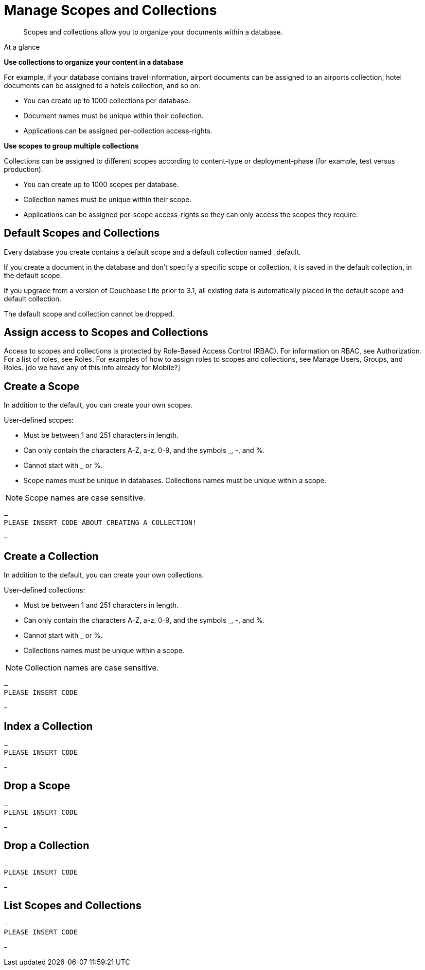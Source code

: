 = Manage Scopes and Collections
:page-aliases: 
ifdef::show_edition[:page-edition: {release}]
ifdef::prerelease[:page-status: {prerelease}]
:page-role:
:description: Scopes and collections allow you to organize your documents within a database.

[abstract]
{description}



.At a glance
****
**Use collections to organize your content in a database**

For example, if your database contains travel information, airport documents can be assigned to an airports collection, hotel documents can be assigned to a hotels collection, and so on.

* You can create up to 1000 collections per database. 
* Document names must be unique within their collection.
* Applications can be assigned per-collection access-rights.


**Use scopes to group multiple collections** 

Collections can be assigned to different scopes according to content-type or deployment-phase (for example, test versus production). 

* You can create up to 1000 scopes per database. 
* Collection names must be unique within their scope. 
* Applications can be assigned per-scope access-rights so they can only access the scopes they require.



****

== Default Scopes and Collections

Every database you create contains a default scope and a default collection named _default. 

If you create a document in the database and don’t specify a specific scope or collection, it is saved in the default collection, in the default scope. 

If you upgrade from a version of Couchbase Lite prior to 3.1, all existing data is automatically placed in the default scope and default collection.

The default scope  and collection cannot be dropped. 




== Assign access to Scopes and Collections
Access to scopes and collections is protected by Role-Based Access Control (RBAC). For information on RBAC, see Authorization. For a list of roles, see Roles. For examples of how to assign roles to scopes and collections, see Manage Users, Groups, and Roles. [do we have any of this info already for Mobile?]


== Create a Scope

In addition to the default, you can create your own scopes.

User-defined scopes:

* Must be between 1 and 251 characters in length.
* Can only contain the characters A-Z, a-z, 0-9, and the symbols _, -, and %. 
* Cannot start with _ or %.
* Scope names must be unique in databases. 
Collections names must be unique within a scope.

NOTE: Scope names are case sensitive.

[source,csharp]
–
PLEASE INSERT CODE ABOUT CREATING A COLLECTION!


–


 


== Create a Collection

In addition to the default, you can create your own collections.

User-defined collections:

* Must be between 1 and 251 characters in length.
* Can only contain the characters A-Z, a-z, 0-9, and the symbols _, -, and %. 
* Cannot start with _ or %.
* Collections names must be unique within a scope.

NOTE: Collection names are case sensitive.

[source,csharp]
–
PLEASE INSERT CODE 


– 


== Index a Collection



[source,csharp]
–
PLEASE INSERT CODE 


–




== Drop a Scope


[source,csharp]
–
PLEASE INSERT CODE 


–

== Drop a Collection


[source,csharp]
–
PLEASE INSERT CODE 


–

== List Scopes and Collections

[source,csharp]
–
PLEASE INSERT CODE 


–
